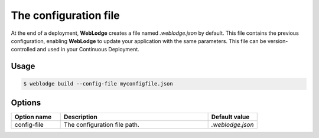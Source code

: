 .. _config-file:

The configuration file
######################

At the end of a deployment, **WebLodge** creates a file named `.weblodge.json` by default.
This file contains the previous configuration, enabling **WebLodge** to update your application with the same parameters.
This file can be version-controlled and used in your Continuous Deployment.

Usage
*****

.. code-block:: console

   $ weblodge build --config-file myconfigfile.json

Options
*******

.. list-table::
   :widths: 20 60 20
   :header-rows: 1

   * - Option name
     - Description
     - Default value
   * - config-file
     - The configuration file path.
     - `.weblodge.json`
